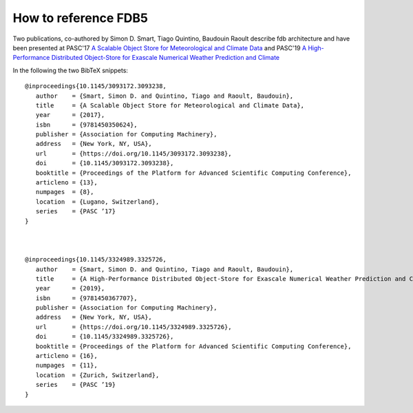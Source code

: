 How to reference FDB5
---------------------

Two publications, co-authored by Simon D. Smart, Tiago Quintino, Baudouin Raoult
describe fdb architecture and have been presented at PASC'17 `A Scalable Object Store for Meteorological and Climate Data`_ and PASC'19 `A High-Performance Distributed Object-Store for Exascale Numerical Weather Prediction and Climate`_

In the following the two BibTeX snippets:
::

   @inproceedings{10.1145/3093172.3093238,
      author    = {Smart, Simon D. and Quintino, Tiago and Raoult, Baudouin},
      title     = {A Scalable Object Store for Meteorological and Climate Data},
      year      = {2017},
      isbn      = {9781450350624},
      publisher = {Association for Computing Machinery},
      address   = {New York, NY, USA},
      url       = {https://doi.org/10.1145/3093172.3093238},
      doi       = {10.1145/3093172.3093238},
      booktitle = {Proceedings of the Platform for Advanced Scientific Computing Conference},
      articleno = {13},
      numpages  = {8},
      location  = {Lugano, Switzerland},
      series    = {PASC ’17}
   }



   @inproceedings{10.1145/3324989.3325726,
      author    = {Smart, Simon D. and Quintino, Tiago and Raoult, Baudouin},
      title     = {A High-Performance Distributed Object-Store for Exascale Numerical Weather Prediction and Climate},
      year      = {2019},
      isbn      = {9781450367707},
      publisher = {Association for Computing Machinery},
      address   = {New York, NY, USA},
      url       = {https://doi.org/10.1145/3324989.3325726},
      doi       = {10.1145/3324989.3325726},
      booktitle = {Proceedings of the Platform for Advanced Scientific Computing Conference},
      articleno = {16},
      numpages  = {11},
      location  = {Zurich, Switzerland},
      series    = {PASC ’19}
   }
  

.. _A Scalable Object Store for Meteorological and Climate Data: https://dl.acm.org/doi/pdf/10.1145/3093172.3093238
.. _A High-Performance Distributed Object-Store for Exascale Numerical Weather Prediction and Climate: https://dl.acm.org/doi/pdf/10.1145/3324989.3325726